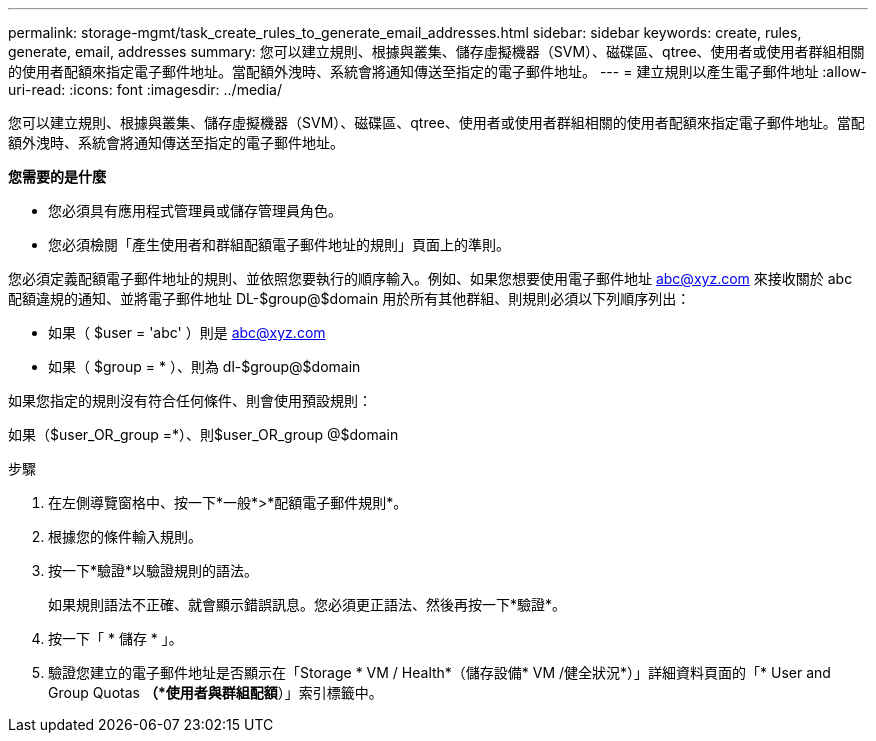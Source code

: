 ---
permalink: storage-mgmt/task_create_rules_to_generate_email_addresses.html 
sidebar: sidebar 
keywords: create, rules, generate, email, addresses 
summary: 您可以建立規則、根據與叢集、儲存虛擬機器（SVM）、磁碟區、qtree、使用者或使用者群組相關的使用者配額來指定電子郵件地址。當配額外洩時、系統會將通知傳送至指定的電子郵件地址。 
---
= 建立規則以產生電子郵件地址
:allow-uri-read: 
:icons: font
:imagesdir: ../media/


[role="lead"]
您可以建立規則、根據與叢集、儲存虛擬機器（SVM）、磁碟區、qtree、使用者或使用者群組相關的使用者配額來指定電子郵件地址。當配額外洩時、系統會將通知傳送至指定的電子郵件地址。

*您需要的是什麼*

* 您必須具有應用程式管理員或儲存管理員角色。
* 您必須檢閱「產生使用者和群組配額電子郵件地址的規則」頁面上的準則。


您必須定義配額電子郵件地址的規則、並依照您要執行的順序輸入。例如、如果您想要使用電子郵件地址 abc@xyz.com 來接收關於 abc 配額違規的通知、並將電子郵件地址 DL-$group@$domain 用於所有其他群組、則規則必須以下列順序列出：

* 如果（ $user = 'abc' ）則是 abc@xyz.com
* 如果（ $group = * ）、則為 dl-$group@$domain


如果您指定的規則沒有符合任何條件、則會使用預設規則：

如果（$user_OR_group =*）、則$user_OR_group @$domain

.步驟
. 在左側導覽窗格中、按一下*一般*>*配額電子郵件規則*。
. 根據您的條件輸入規則。
. 按一下*驗證*以驗證規則的語法。
+
如果規則語法不正確、就會顯示錯誤訊息。您必須更正語法、然後再按一下*驗證*。

. 按一下「 * 儲存 * 」。
. 驗證您建立的電子郵件地址是否顯示在「Storage * VM / Health*（儲存設備* VM /健全狀況*）」詳細資料頁面的「* User and Group Quotas *（*使用者與群組配額*）」索引標籤中。

